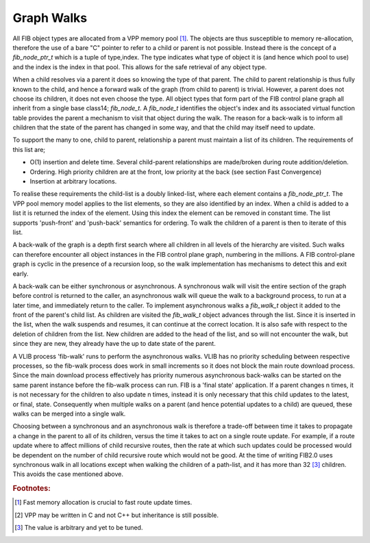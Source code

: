 .. _graphwalks:

Graph Walks
^^^^^^^^^^^^

All FIB object types are allocated from a VPP memory pool [#f13]_. The objects are thus
susceptible to memory re-allocation, therefore the use of a bare "C" pointer to refer
to a child or parent is not possible. Instead there is the concept of a *fib_node_ptr_t*
which is a tuple of type,index. The type indicates what type of object it is
(and hence which pool to use) and the index is the index in that pool. This allows
for the safe retrieval of any object type. 

When a child resolves via a parent it does so knowing the type of that parent. The
child to parent relationship is thus fully known to the child, and hence a forward
walk of the graph (from child to parent) is trivial. However, a parent does not choose
its children, it does not even choose the type. All object types that form part of the
FIB control plane graph all inherit from a single base class14; *fib_node_t*. A *fib_node_t*
identifies the object's index and its associated virtual function table provides the
parent a mechanism to visit that object during the walk. The reason for a back-walk
is to inform all children that the state of the parent has changed in some way, and
that the child may itself need to update.

To support the many to one, child to parent, relationship a parent must maintain a
list of its children. The requirements of this list are;

- O(1) insertion and delete time. Several child-parent relationships are made/broken during route addition/deletion.
- Ordering. High priority children are at the front, low priority at the back (see section Fast Convergence)
- Insertion at arbitrary locations.

To realise these requirements the child-list is a doubly linked-list, where each element
contains a *fib_node_ptr_t*. The VPP pool memory model applies to the list elements, so
they are also identified by an index. When a child is added to a list it is returned the
index of the element. Using this index the element can be removed in constant time.
The list supports 'push-front' and 'push-back' semantics for ordering. To walk the children
of a parent is then to iterate of this list.

A back-walk of the graph is a depth first search where all children in all levels of the
hierarchy are visited. Such walks can therefore encounter all object instances in the
FIB control plane graph, numbering in the millions. A FIB control-plane graph is cyclic
in the presence of a recursion loop, so the walk implementation has mechanisms to detect
this and exit early.

A back-walk can be either synchronous or asynchronous. A synchronous walk will visit the
entire section of the graph before control is returned to the caller, an asynchronous
walk will queue the walk to a background process, to run at a later time, and immediately
return to the caller. To implement asynchronous walks a *fib_walk_t* object it added to
the front of the parent's child list. As children are visited the *fib_walk_t* object
advances through the list. Since it is inserted in the list, when the walk suspends
and resumes, it can continue at the correct location. It is also safe with respect to
the deletion of children from the list. New children are added to the head of the list,
and so will not encounter the walk, but since they are new, they already have the up to
date state of the parent.

A VLIB process 'fib-walk' runs to perform the asynchronous walks. VLIB has no priority
scheduling between respective processes, so the fib-walk process does work in small
increments so it does not block the main route download process. Since the main download
process effectively has priority numerous asynchronous back-walks can be started on the
same parent instance before the fib-walk process can run. FIB is a 'final state' application.
If a parent changes n times, it is not necessary for the children to also update n
times, instead it is only necessary that this child updates to the latest, or final,
state. Consequently when multiple walks on a parent (and hence potential updates to a
child) are queued, these walks can be merged into a single walk. 

Choosing between a synchronous and an asynchronous walk is therefore a trade-off between
time it takes to propagate a change in the parent to all of its children, versus the
time it takes to act on a single route update. For example, if a route update where to
affect millions of child recursive routes, then the rate at which such updates could be
processed would be dependent on the number of child recursive route which would not be
good. At the time of writing FIB2.0 uses synchronous walk in all locations except when
walking the children of a path-list, and it has more than 32 [#f15]_ children. This avoids the
case mentioned above.

.. rubric:: Footnotes:

.. [#f13] Fast memory allocation is crucial to fast route update times.
.. [#f14] VPP may be written in C and not C++ but inheritance is still possible.
.. [#f15] The value is arbitrary and yet to be tuned.
